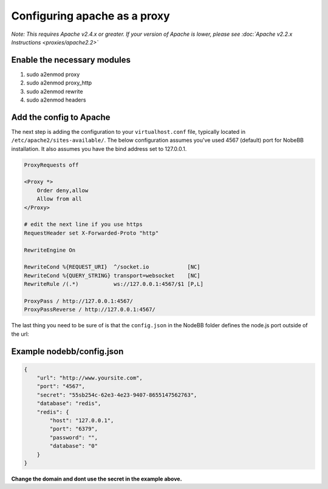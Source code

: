Configuring apache as a proxy
=============================

*Note: This requires Apache v2.4.x or greater. If your version of Apache is lower, please see :doc:`Apache v2.2.x Instructions <proxies/apache2.2>`*

Enable the necessary modules
-----------------------------

1. sudo a2enmod proxy
2. sudo a2enmod proxy_http
3. sudo a2enmod rewrite
4. sudo a2enmod headers

Add the config to Apache
-----------------------------

The next step is adding the configuration to your ``virtualhost.conf`` file, typically located in ``/etc/apache2/sites-available/``.
The below configuration assumes you've used 4567 (default) port for NobeBB installation. It also assumes you have the bind address
set to 127.0.0.1.

.. code::

    ProxyRequests off

    <Proxy *>
        Order deny,allow
        Allow from all
    </Proxy>
    
    # edit the next line if you use https
    RequestHeader set X-Forwarded-Proto "http"

    RewriteEngine On

    RewriteCond %{REQUEST_URI}  ^/socket.io            [NC]
    RewriteCond %{QUERY_STRING} transport=websocket    [NC]
    RewriteRule /(.*)           ws://127.0.0.1:4567/$1 [P,L]

    ProxyPass / http://127.0.0.1:4567/
    ProxyPassReverse / http://127.0.0.1:4567/


The last thing you need to be sure of is that the ``config.json`` in the NodeBB folder defines the node.js port outside of the url:



Example nodebb/config.json
-----------------------------

.. code:: json

    {
        "url": "http://www.yoursite.com",
        "port": "4567",
        "secret": "55sb254c-62e3-4e23-9407-8655147562763",
        "database": "redis",
        "redis": {
            "host": "127.0.0.1",
            "port": "6379",
            "password": "",
            "database": "0"
        }
    }


**Change the domain and dont use the secret in the example above.**
